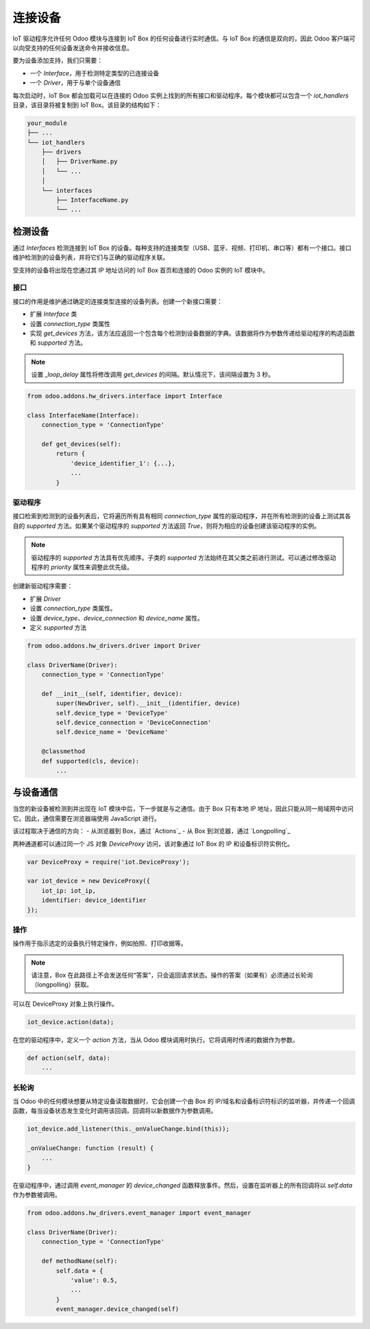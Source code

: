=====================
连接设备
=====================

IoT 驱动程序允许任何 Odoo 模块与连接到 IoT Box 的任何设备进行实时通信。与 IoT Box 的通信是双向的，因此 Odoo 客户端可以向受支持的任何设备发送命令并接收信息。

要为设备添加支持，我们只需要：

- 一个 `Interface`，用于检测特定类型的已连接设备
- 一个 `Driver`，用于与单个设备通信

每次启动时，IoT Box 都会加载可以在连接的 Odoo 实例上找到的所有接口和驱动程序。每个模块都可以包含一个 `iot_handlers` 目录，该目录将被复制到 IoT Box。该目录的结构如下：

.. code-block:: text

    your_module
    ├── ...
    └── iot_handlers
        ├── drivers
        │   ├── DriverName.py
        │   └── ...
        │
        └── interfaces
            ├── InterfaceName.py
            └── ...

检测设备
==============

通过 `Interfaces` 检测连接到 IoT Box 的设备。每种支持的连接类型（USB、蓝牙、视频、打印机、串口等）都有一个接口。接口维护检测到的设备列表，并将它们与正确的驱动程序关联。

受支持的设备将出现在您通过其 IP 地址访问的 IoT Box 首页和连接的 Odoo 实例的 IoT 模块中。

接口
---------

接口的作用是维护通过确定的连接类型连接的设备列表。创建一个新接口需要：

- 扩展 `Interface` 类
- 设置 `connection_type` 类属性
- 实现 `get_devices` 方法，该方法应返回一个包含每个检测到设备数据的字典。该数据将作为参数传递给驱动程序的构造函数和 `supported` 方法。

.. note::
    设置 `_loop_delay` 属性将修改调用 `get_devices` 的间隔。默认情况下，该间隔设置为 3 秒。

.. code-block:: python

    from odoo.addons.hw_drivers.interface import Interface

    class InterfaceName(Interface):
        connection_type = 'ConnectionType'

        def get_devices(self):
            return {
                'device_identifier_1': {...},
                ...
            }

驱动程序
------

接口检索到检测到的设备列表后，它将遍历所有具有相同 `connection_type` 属性的驱动程序，并在所有检测到的设备上测试其各自的 `supported` 方法。如果某个驱动程序的 `supported` 方法返回 `True`，则将为相应的设备创建该驱动程序的实例。

.. note::
    驱动程序的 `supported` 方法具有优先顺序。子类的 `supported` 方法始终在其父类之前进行测试。可以通过修改驱动程序的 `priority` 属性来调整此优先级。

创建新驱动程序需要：

- 扩展 `Driver`
- 设置 `connection_type` 类属性。
- 设置 `device_type`、`device_connection` 和 `device_name` 属性。
- 定义 `supported` 方法

.. code-block:: python

    from odoo.addons.hw_drivers.driver import Driver

    class DriverName(Driver):
        connection_type = 'ConnectionType'

        def __init__(self, identifier, device):
            super(NewDriver, self).__init__(identifier, device)
            self.device_type = 'DeviceType'
            self.device_connection = 'DeviceConnection'
            self.device_name = 'DeviceName'

        @classmethod
        def supported(cls, device):
            ...

与设备通信
========================

当您的新设备被检测到并出现在 IoT 模块中后，下一步就是与之通信。由于 Box 只有本地 IP 地址，因此只能从同一局域网中访问它。因此，通信需要在浏览器端使用 JavaScript 进行。

该过程取决于通信的方向：
- 从浏览器到 Box，通过 `Actions`_
- 从 Box 到浏览器，通过 `Longpolling`_

两种通道都可以通过同一个 JS 对象 `DeviceProxy` 访问，该对象通过 IoT Box 的 IP 和设备标识符实例化。

.. code-block:: javascript

    var DeviceProxy = require('iot.DeviceProxy');

    var iot_device = new DeviceProxy({
        iot_ip: iot_ip,
        identifier: device_identifier
    });

操作
-------

操作用于指示选定的设备执行特定操作，例如拍照、打印收据等。

.. note::
    请注意，Box 在此路径上不会发送任何“答案”，只会返回请求状态。操作的答案（如果有）必须通过长轮询（longpolling）获取。

可以在 DeviceProxy 对象上执行操作。

.. code-block:: javascript

    iot_device.action(data);

在您的驱动程序中，定义一个 `action` 方法，当从 Odoo 模块调用时执行。它将调用时传递的数据作为参数。

.. code-block:: python

    def action(self, data):
        ...

长轮询
-----------

当 Odoo 中的任何模块想要从特定设备读取数据时，它会创建一个由 Box 的 IP/域名和设备标识符标识的监听器，并传递一个回调函数，每当设备状态发生变化时调用该回调。回调将以新数据作为参数调用。

.. code-block:: javascript

    iot_device.add_listener(this._onValueChange.bind(this));

    _onValueChange: function (result) {
        ...
    }

在驱动程序中，通过调用 `event_manager` 的 `device_changed` 函数释放事件。然后，设置在监听器上的所有回调将以 `self.data` 作为参数被调用。

.. code-block:: python

    from odoo.addons.hw_drivers.event_manager import event_manager

    class DriverName(Driver):
        connection_type = 'ConnectionType'

        def methodName(self):
            self.data = {
                'value': 0.5,
                ...
            }
            event_manager.device_changed(self)
